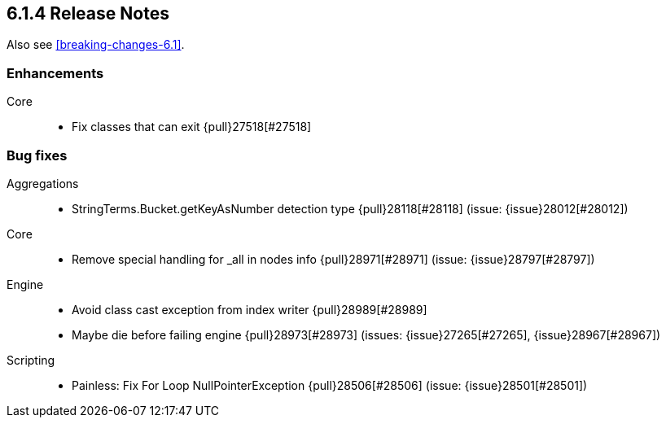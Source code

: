[[release-notes-6.1.4]]
== 6.1.4 Release Notes

Also see <<breaking-changes-6.1>>.

[[enhancement-6.1.4]]
[float]
=== Enhancements

Core::
* Fix classes that can exit {pull}27518[#27518]

[[bug-6.1.4]]
[float]
=== Bug fixes

Aggregations::
* StringTerms.Bucket.getKeyAsNumber detection type {pull}28118[#28118] (issue: {issue}28012[#28012])

Core::
* Remove special handling for _all in nodes info {pull}28971[#28971] (issue: {issue}28797[#28797])

Engine::
* Avoid class cast exception from index writer {pull}28989[#28989]
* Maybe die before failing engine {pull}28973[#28973] (issues: {issue}27265[#27265], {issue}28967[#28967])

Scripting::
* Painless: Fix For Loop NullPointerException {pull}28506[#28506] (issue: {issue}28501[#28501])



